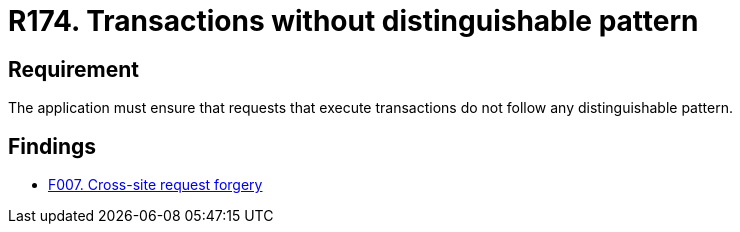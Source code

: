 :slug: rules/174/
:category: source
:description: This document contains the details of the security requirements related to the definition and management of source code in the organization. This requirement establishes the importance of avoiding distinguishable patterns in requests that execute transactions.
:keywords: Security, Requirement, Transactions, Request, Pattern, Application.
:rules: yes

= R174. Transactions without distinguishable pattern

== Requirement

The application must ensure that requests
that execute transactions do not follow
any distinguishable pattern.

== Findings

* [inner]#link:/web/findings/007/[F007. Cross-site request forgery]#
